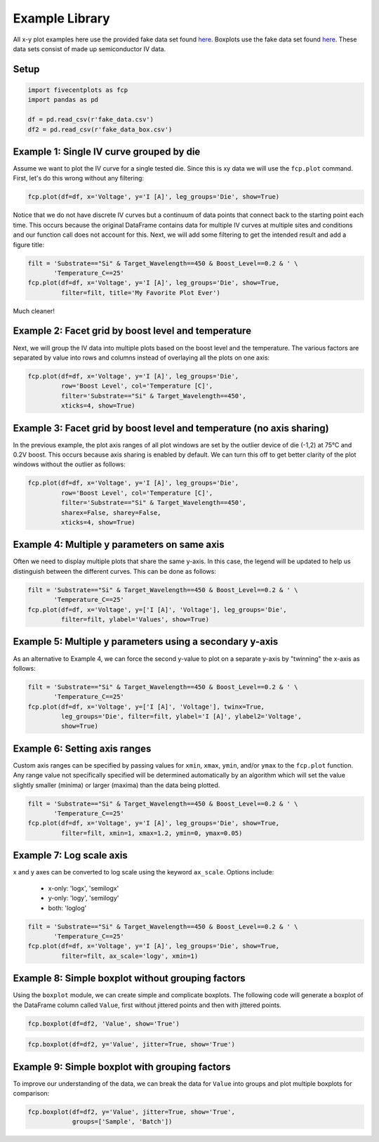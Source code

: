 Example Library
======================

All x-y plot examples here use the provided fake data set found `here
<https://raw.githubusercontent
.com/endangeredoxen/fivecentplots/master/fivecentplots/tests/fake_data.csv>`_.
Boxplots use the fake data set found `here
<https://raw.githubusercontent
.com/endangeredoxen/fivecentplots/master/fivecentplots/tests/fake_data_box.csv>`_.
These data sets consist of made up semiconductor IV data.

Setup
-----

.. code-block:: python

   import fivecentplots as fcp
   import pandas as pd

   df = pd.read_csv(r'fake_data.csv')
   df2 = pd.read_csv(r'fake_data_box.csv')


Example 1: Single IV curve grouped by die
-----------------------------------------
Assume we want to plot the IV curve for a single tested die.  Since this is
xy data we will use the ``fcp.plot`` command.  First, let's do this wrong
without any filtering:

.. code-block:: python

   fcp.plot(df=df, x='Voltage', y='I [A]', leg_groups='Die', show=True)



.. image:: _static/images/Ex1a.png

Notice that we do not have discrete IV curves but a continuum of data points
that connect back to the starting point each time.  This occurs because the
original DataFrame contains data for multiple IV curves at multiple sites
and conditions and our function call does not account for this.  Next, we will
add some filtering to get the intended result and add a figure title:

.. code-block:: python

   filt = 'Substrate=="Si" & Target_Wavelength==450 & Boost_Level==0.2 & ' \
          'Temperature_C==25'
   fcp.plot(df=df, x='Voltage', y='I [A]', leg_groups='Die', show=True,
            filter=filt, title='My Favorite Plot Ever')



.. image:: _static/images/Ex1b.png

Much cleaner!

.. note:  Remember when filtering to replace spaces and brackets with
          underscores

Example 2: Facet grid by boost level and temperature
----------------------------------------------------

Next, we will group the IV data into multiple plots based on the boost level
and the temperature.  The various factors are separated by value into rows and
columns instead of overlaying all the plots on one axis:

.. code-block:: python

   fcp.plot(df=df, x='Voltage', y='I [A]', leg_groups='Die',
            row='Boost Level', col='Temperature [C]',
            filter='Substrate=="Si" & Target_Wavelength==450',
            xticks=4, show=True)


.. image:: _static/images/Ex2.png


Example 3: Facet grid by boost level and temperature (no axis sharing)
----------------------------------------------------------------------

In the previous example, the plot axis ranges of all plot windows are set by
the outlier device of die (-1,2) at 75°C and 0.2V boost.  This occurs
because axis sharing is enabled by default.  We can turn this off to get
better clarity of the plot windows without the outlier as follows:

.. code-block:: python

   fcp.plot(df=df, x='Voltage', y='I [A]', leg_groups='Die',
            row='Boost Level', col='Temperature [C]',
            filter='Substrate=="Si" & Target_Wavelength==450',
            sharex=False, sharey=False,
            xticks=4, show=True)


.. image:: _static/images/Ex3.png

Example 4: Multiple y parameters on same axis
---------------------------------------------

Often we need to display multiple plots that share the same y-axis.  In
this case, the legend will be updated to help us distinguish between the
different curves.  This can be done as follows:


.. code-block:: python

   filt = 'Substrate=="Si" & Target_Wavelength==450 & Boost_Level==0.2 & ' \
          'Temperature_C==25'
   fcp.plot(df=df, x='Voltage', y=['I [A]', 'Voltage'], leg_groups='Die',
            filter=filt, ylabel='Values', show=True)


.. image:: _static/images/Ex4.png


Example 5: Multiple y parameters using a secondary y-axis
---------------------------------------------------------

As an alternative to Example 4, we can force the second y-value to plot on a
separate y-axis by "twinning" the x-axis as follows:


.. code-block:: python

   filt = 'Substrate=="Si" & Target_Wavelength==450 & Boost_Level==0.2 & ' \
          'Temperature_C==25'
   fcp.plot(df=df, x='Voltage', y=['I [A]', 'Voltage'], twinx=True,
            leg_groups='Die', filter=filt, ylabel='I [A]', ylabel2='Voltage',
            show=True)


.. image:: _static/images/Ex5.png


Example 6: Setting axis ranges
------------------------------

Custom axis ranges can be specified by passing values for ``xmin``, ``xmax``,
``ymin``, and/or ``ymax`` to the ``fcp.plot`` function.  Any range value not
specifically specified will be determined automatically by an algorithm which
will set the value slightly smaller (minima) or larger (maxima) than the data
being plotted.


.. code-block:: python

   filt = 'Substrate=="Si" & Target_Wavelength==450 & Boost_Level==0.2 & ' \
          'Temperature_C==25'
   fcp.plot(df=df, x='Voltage', y='I [A]', leg_groups='Die', show=True,
            filter=filt, xmin=1, xmax=1.2, ymin=0, ymax=0.05)



.. image:: _static/images/Ex6.png

Example 7: Log scale axis
-------------------------

x and y axes can be converted to log scale using the keyword ``ax_scale``.
Options include:

  * x-only:  'logx', 'semilogx'
  * y-only:  'logy', 'semilogy'
  * both:  'loglog'


.. code-block:: python

   filt = 'Substrate=="Si" & Target_Wavelength==450 & Boost_Level==0.2 & ' \
          'Temperature_C==25'
   fcp.plot(df=df, x='Voltage', y='I [A]', leg_groups='Die', show=True,
            filter=filt, ax_scale='logy', xmin=1)

.. image:: _static/images/Ex7.png

Example 8: Simple boxplot without grouping factors
--------------------------------------------------

Using the ``boxplot`` module, we can create simple and complicate boxplots.
The following code will generate a boxplot of the DataFrame column called
``Value``, first without jittered points and then with jittered points.

.. code-block:: python

   fcp.boxplot(df=df2, 'Value', show='True')

.. image:: _static/images/Ex8a.png


.. code-block:: python

   fcp.boxplot(df=df2, y='Value', jitter=True, show='True')

.. image:: _static/images/Ex8b.png

Example 9: Simple boxplot with grouping factors
--------------------------------------------------

To improve our understanding of the data, we can break the data for ``Value``
into groups and plot multiple boxplots for comparison:

.. code-block:: python

   fcp.boxplot(df=df2, y='Value', jitter=True, show='True',
               groups=['Sample', 'Batch'])

.. image:: _static/images/Ex9.png

